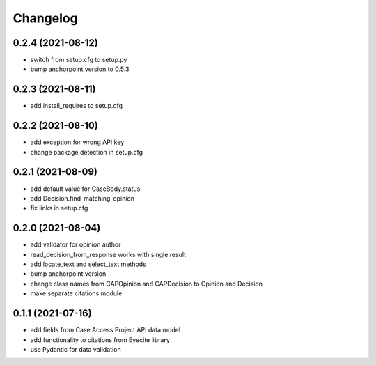 Changelog
=========

0.2.4 (2021-08-12)
------------------
* switch from setup.cfg to setup.py
* bump anchorpoint version to 0.5.3

0.2.3 (2021-08-11)
------------------
* add install_requires to setup.cfg

0.2.2 (2021-08-10)
------------------
* add exception for wrong API key
* change package detection in setup.cfg

0.2.1 (2021-08-09)
------------------
* add default value for CaseBody.status
* add Decision.find_matching_opinion
* fix links in setup.cfg

0.2.0 (2021-08-04)
------------------
* add validator for opinion author
* read_decision_from_response works with single result
* add locate_text and select_text methods
* bump anchorpoint version
* change class names from CAPOpinion and CAPDecision to Opinion and Decision
* make separate citations module

0.1.1 (2021-07-16)
------------------
* add fields from Case Access Project API data model
* add functionality to citations from Eyecite library
* use Pydantic for data validation